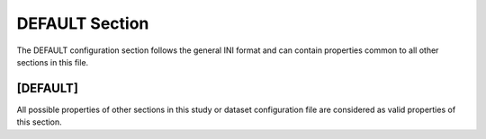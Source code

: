 .. _default_section:

DEFAULT Section
===============

The DEFAULT configuration section follows the general INI format and can
contain properties common to all other sections in this file.

[DEFAULT]
---------

All possible properties of other sections in this study or dataset
configuration file are considered as valid properties of this section.
